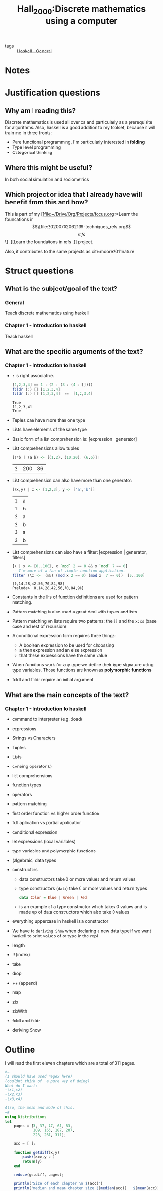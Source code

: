  #+TITLE: Hall_2000:Discrete mathematics using a computer
#+ROAM_KEY: cite:Hall_2000
- tags :: [[file:20200523150423-haskell_general.org][Haskell - General]]

*  Notes
:PROPERTIES:
:Custom_ID: Hall_2000
:NOTER_DOCUMENT: %(orb-process-file-field "Hall_2000")
:AUTHOR: Hall, C. & O’Donnell, J.
:JOURNAL:
:DATE:
:YEAR: 2000
:DOI:  http://dx.doi.org/10.1007/978-1-4471-3657-6
:URL: http://dx.doi.org/10.1007/978-1-4471-3657-6
:END:


* Justification questions

** Why am I reading this?

Discrete mathematics is used all over cs and particularly as a prerequisite for algorithms. Also, haskell is a good addition to my toolset, because it will train me in three fronts:
- Pure functional programming, I'm particularly interested in *folding*
- Type level programming
- Categorical thinking

** Where this might be useful?
In both social simulation and sociometrics
** Which project or idea that I already have will benefit from this and how?

This is part of my [[file:~/Drive/Org/Projects/focus.org::*Learn the foundations in \[\[file:20200702062139-techniques_refs.org\]\[refs\]\] .][Learn the foundations in refs .]] project.

Also, it contributes to the same projects as cite:moore2011nature

* Struct questions
** What is the subject/goal of the text?
*** General
Teach discrete mathematics using haskell

*** Chapter 1 - Introduction to haskell
Teach haskell

** What are the specific arguments of the text?
*** Chapter 1 - Introduction to haskell
- ~:~ is right associative.

 #+BEGIN_SRC haskell :results output
[1,2,3,4] == 1 : (2 : (3 : (4 : [])))
foldr (:) [] [1,2,3,4]
foldr (:) [] [1,2,3,4]  ==  [1,2,3,4]
 #+END_SRC

  #+RESULTS:
  : True
  : [1,2,3,4]
  : True

- Tuples can have more than one type
- Lists have elements of the same type
- Basic form of a list comprehension is: [expression | generator]
- List comprehensions allow tuples
  #+BEGIN_SRC haskell
[a*b | (a,b) <- [(1,2), (10,20), (6,6)]]
#+END_SRC
  #+RESULTS:
  | 2 | 200 | 36 |
- List comprehension can also have more than one generator:

  #+BEGIN_SRC haskell
[(x,y) | x <- [1,2,3], y <- ['a','b']]
#+END_SRC

  #+RESULTS:
  | 1 | a |
  | 1 | b |
  | 2 | a |
  | 2 | b |
  | 3 | a |
  | 3 | b |
- List comprehensions can also have a filter: [expression | generator, filters]

  #+BEGIN_SRC haskell :results output
  [x | x <- [0..100], x `mod` 2 == 0 && x `mod` 7 == 0]
  -- I'm more of a fan of simple function application.
  filter (\x ->  (&&) (mod x 2 == 0) (mod x  7 == 0))  [0..100]
  #+END_SRC

  #+RESULTS:
  : [0,14,28,42,56,70,84,98]
  : Prelude> [0,14,28,42,56,70,84,98]

- Constants in the lhs of function definitions are used for pattern matching.
- Pattern matching is also used a great deal with tuples and lists
- Pattern matching on lists require two patterns: the ~[]~ and the ~x:xs~ (base case and rest of recursion)
- A conditional expression form requires three things:
  - A boolean expression to be used for choossing
  - a then expression and an else expression
  - that these expressions have the same value
- When functions work for any type we define their type signature using type variables. Those functions are known as *polymorphic functions*
- foldl and foldr require an initial argument


** What are the main concepts of the text?
*** Chapter 1 - Introduction to haskell
- command to interpreter (e.g. :load)
- expressions
- Strings vs Characters
- Tuples
- Lists
- consing operator (:)
- list comprehensions
- function types
- operators
- pattern matching
- first order function vs higher order function
- full aplication vs partial application
- conditional expression
- let expressions (local variables)
- type variables and polymorphic functions
- (algebraic) data types
- constructors
  - data constructors take 0 or more values and return values
  - type constructors (~data~) take 0 or more values and return types
  #+BEGIN_SRC haskell
data Color = Blue | Green | Red
#+END_SRC
 - is an example of a type constructor which takes 0 values and is made up of data constructors which also take 0 values

- everything uppercase in haskell is a constructor

- We have to ~deriving Show~ when declaring a new data type if we want haskell to print values of or type in the repl
  
- length
- !! (index)
- take
- drop
- ++ (append)
- map
- zip
- zipWith
- foldl and foldr
- deriving Show


* Outline
I will read the first eleven chapters which are a total of 311 pages.

#+BEGIN_SRC julia :results output
#=
(I should have used regex here)
(couldnt think of  a pure way of doing)
What do I want:
-(x1,x2)
-(x2,x3)
-(x3,x4)

Also, the mean and mode of this.
=#
using Distributions
let
    pages = [3, 37, 47, 61, 83,
             109, 163, 187, 207,
             223, 267, 311];

    acc = [ ];

    function getdiff(x,y)
        push!(acc,y-x )
        return(y)
    end

    reduce(getdiff, pages);

    println("Size of each chapter \n $(acc)")
    println("median and mean chapter size $(median(acc))   $(mean(acc))  ")
end
#+END_SRC

#+RESULTS:
: Size of each chapter
:  Any[34, 10, 14, 22, 26, 54, 24, 20, 16, 44, 44]
: median and mean chapter size 24.0   28.0

Since I intend to finish it in 10 days i should *AT LEAST* read 30 pages a day. 45 would be better.




* Flashcards

** inhs, What are the requirements of a conditional expression? :fc:
:PROPERTIES:
:FC_CREATED: 2020-07-15T18:58:59Z
:FC_TYPE:  normal
:ID:       f0888ea1-a776-434c-b4c6-dd957ffd1310
:END:
:REVIEW_DATA:
| position | ease | box | interval | due                  |
|----------+------+-----+----------+----------------------|
| front    |  2.5 |   0 |        0 | 2020-07-15T18:58:59Z |
:END:
*** Back
- A conditional expression form requires three things:
  - A boolean expression to be used for choossing
  - a then expression and an else expression
  - that these expressions have the same value

**** Why does this matter?
I have been a victim of those requirements.
- I have written a conditional expression without a else
- I have written a conditional expression which had then and else expressions of different type
** inhs, Explain the type signature of foldr
*** Back
#+BEGIN_SRC haskell
foldr :: (a -> b -> b) -> b -> [a] -> b
#+END_SRC
